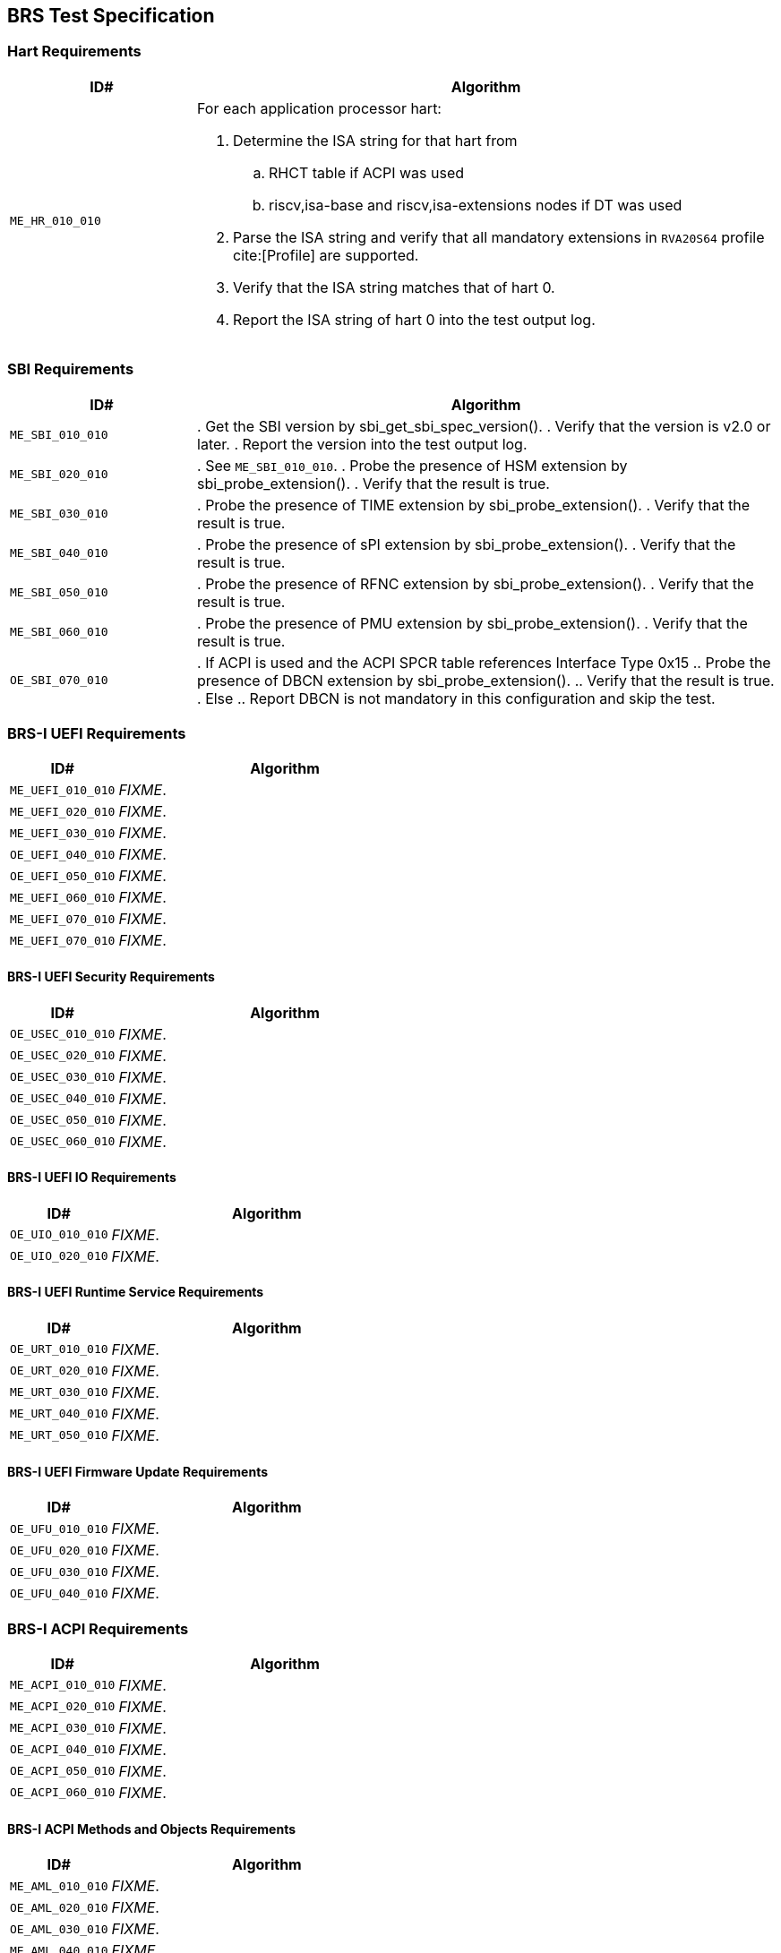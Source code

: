 == BRS Test Specification

=== Hart Requirements

[width=100%]
[%header, cols="8,25"]
|===
| ID#            ^| Algorithm
| `ME_HR_010_010` a| For each application processor hart:

                    . Determine the ISA string for that hart from
                    .. RHCT table if ACPI was used
                    .. riscv,isa-base and riscv,isa-extensions nodes if DT was used
                    . Parse the ISA string and verify that all mandatory extensions
                      in `RVA20S64` profile cite:[Profile] are supported.
                    . Verify that the ISA string matches that of hart 0.
                    . Report the ISA string of hart 0 into the test output log.
|===

<<<

=== SBI Requirements

[width=100%]
[%header, cols="8,25"]
|===
| ID#            ^| Algorithm
| `ME_SBI_010_010` | . Get the SBI version by sbi_get_sbi_spec_version().
                     . Verify that the version is v2.0 or later.
                     . Report the version into the test output log.
| `ME_SBI_020_010` | . See `ME_SBI_010_010`.
                     . Probe the presence of HSM extension by sbi_probe_extension().
                     . Verify that the result is true.
| `ME_SBI_030_010` | . Probe the presence of TIME extension by sbi_probe_extension().
                     . Verify that the result is true.
| `ME_SBI_040_010` | . Probe the presence of sPI extension by sbi_probe_extension().
                     . Verify that the result is true.
| `ME_SBI_050_010` | . Probe the presence of RFNC extension by sbi_probe_extension().
                     . Verify that the result is true.
| `ME_SBI_060_010` | . Probe the presence of PMU extension by sbi_probe_extension().
                     . Verify that the result is true.
| `OE_SBI_070_010` | . If ACPI is used and the ACPI SPCR table references Interface Type 0x15
                     .. Probe the presence of DBCN extension by sbi_probe_extension().
                     .. Verify that the result is true.
                     . Else
                     .. Report DBCN is not mandatory in this configuration and skip the test.
|===

<<<

=== BRS-I UEFI Requirements

[width=100%]
[%header, cols="8,25"]
|===
| ID#            ^| Algorithm
| `ME_UEFI_010_010` | _FIXME_.
| `ME_UEFI_020_010` | _FIXME_.
| `ME_UEFI_030_010` | _FIXME_.
| `OE_UEFI_040_010` | _FIXME_.
| `OE_UEFI_050_010` | _FIXME_.
| `ME_UEFI_060_010` | _FIXME_.
| `ME_UEFI_070_010` | _FIXME_.
| `ME_UEFI_070_010` | _FIXME_.
|===

<<<

==== BRS-I UEFI Security Requirements

[width=100%]
[%header, cols="8,25"]
|===
| ID#            ^| Algorithm
| `OE_USEC_010_010` | _FIXME_.
| `OE_USEC_020_010` | _FIXME_.
| `OE_USEC_030_010` | _FIXME_.
| `OE_USEC_040_010` | _FIXME_.
| `OE_USEC_050_010` | _FIXME_.
| `OE_USEC_060_010` | _FIXME_.
|===

<<<

==== BRS-I UEFI IO Requirements

[width=100%]
[%header, cols="8,25"]
|===
| ID#            ^| Algorithm
| `OE_UIO_010_010` | _FIXME_.
| `OE_UIO_020_010` | _FIXME_.
|===

<<<

==== BRS-I UEFI Runtime Service Requirements

[width=100%]
[%header, cols="8,25"]
|===
| ID#            ^| Algorithm
| `OE_URT_010_010` | _FIXME_.
| `OE_URT_020_010` | _FIXME_.
| `ME_URT_030_010` | _FIXME_.
| `ME_URT_040_010` | _FIXME_.
| `ME_URT_050_010` | _FIXME_.
|===

<<<

==== BRS-I UEFI Firmware Update Requirements

[width=100%]
[%header, cols="8,25"]
|===
| ID#            ^| Algorithm
| `OE_UFU_010_010` | _FIXME_.
| `OE_UFU_020_010` | _FIXME_.
| `OE_UFU_030_010` | _FIXME_.
| `OE_UFU_040_010` | _FIXME_.
|===

<<<

=== BRS-I ACPI Requirements

[width=100%]
[%header, cols="8,25"]
|===
| ID#            ^| Algorithm
| `ME_ACPI_010_010` | _FIXME_.
| `ME_ACPI_020_010` | _FIXME_.
| `ME_ACPI_030_010` | _FIXME_.
| `OE_ACPI_040_010` | _FIXME_.
| `OE_ACPI_050_010` | _FIXME_.
| `OE_ACPI_060_010` | _FIXME_.
|===

<<<

==== BRS-I ACPI Methods and Objects Requirements

[width=100%]
[%header, cols="8,25"]
|===
| ID#            ^| Algorithm
| `ME_AML_010_010` | _FIXME_.
| `OE_AML_020_010` | _FIXME_.
| `OE_AML_030_010` | _FIXME_.
| `ME_AML_040_010` | _FIXME_.
| `OE_AML_050_010` | _FIXME_.
| `ME_AML_060_010` | _FIXME_.
| `OE_AML_070_010` | _FIXME_.
| `OE_AML_080_010` | _FIXME_.
| `ME_AML_090_010` | _FIXME_.
| `ME_AML_100_010` | _FIXME_.
| `ME_AML_110_010` | _FIXME_.
|===

<<<

=== SMBIOS Requirements

[width=100%]
[%header, cols="8,25"]
|===
| ID#            ^| Algorithm
| `OE_SMBIOS_010_010`  | _FIXME_
| `ME_SMBIOS_020_010`  | _FIXME_
| `OE_SMBIOS_030_010`  | _FIXME_
| `OE_SMBIOS_040_010`  | _FIXME_
| `OE_SMBIOS_050_010`  | _FIXME_
| `OE_SMBIOS_060_010`  | _FIXME_
| `OE_SMBIOS_070_010`  | _FIXME_
| `OE_SMBIOS_080_010`  | _FIXME_
| `OE_SMBIOS_090_010`  | _FIXME_
| `ME_SMBIOS_100_010`  | _FIXME_
| `OE_SMBIOS_110_010`  | _FIXME_
|===

<<<
